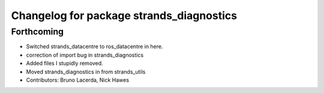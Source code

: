 ^^^^^^^^^^^^^^^^^^^^^^^^^^^^^^^^^^^^^^^^^
Changelog for package strands_diagnostics
^^^^^^^^^^^^^^^^^^^^^^^^^^^^^^^^^^^^^^^^^

Forthcoming
-----------
* Switched strands_datacentre to ros_datacentre in here.
* correction of import bug in strands_diagnostics
* Added files I stupidly removed.
* Moved strands_diagnostics in from strands_utils
* Contributors: Bruno Lacerda, Nick Hawes
